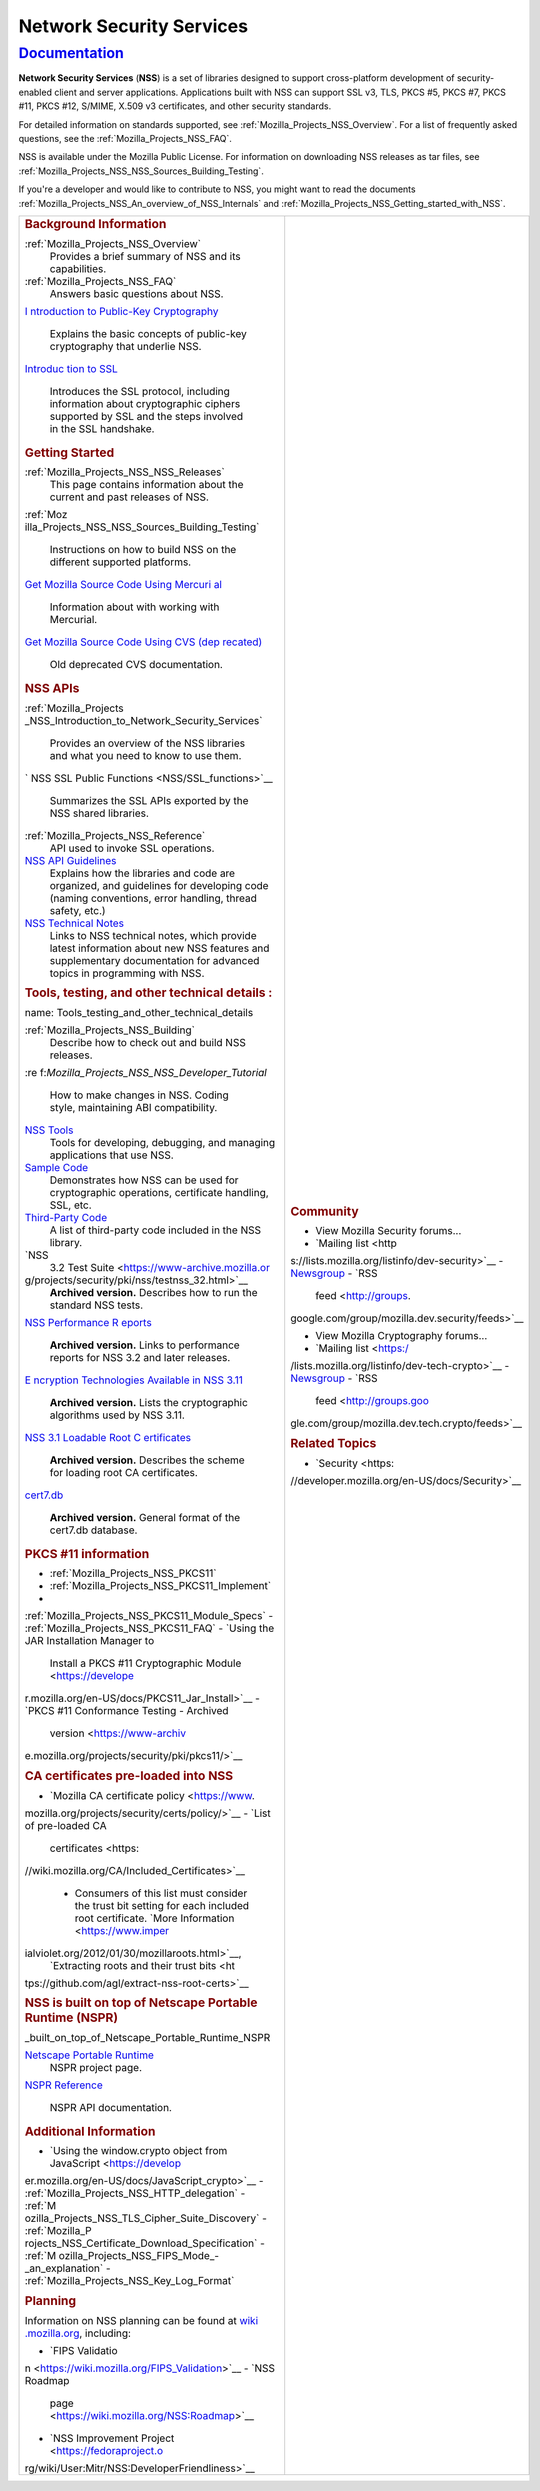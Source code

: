 .. _Mozilla_Projects_NSS:

Network Security Services
=========================

`Documentation <#documentation>`__
----------------------------------

.. container::

   **Network Security Services** (**NSS**) is a set of libraries designed to support cross-platform
   development of security-enabled client and server applications. Applications built with NSS can
   support SSL v3, TLS, PKCS #5, PKCS #7, PKCS #11, PKCS #12, S/MIME, X.509 v3 certificates, and
   other security standards.

   For detailed information on standards supported, see :ref:`Mozilla_Projects_NSS_Overview`. For a
   list of frequently asked questions, see the :ref:`Mozilla_Projects_NSS_FAQ`.

   NSS is available under the Mozilla Public License. For information on downloading NSS releases as
   tar files, see :ref:`Mozilla_Projects_NSS_NSS_Sources_Building_Testing`.

   If you're a developer and would like to contribute to NSS, you might want to read the documents
   :ref:`Mozilla_Projects_NSS_An_overview_of_NSS_Internals` and
   :ref:`Mozilla_Projects_NSS_Getting_started_with_NSS`.

   +-------------------------------------------------+-------------------------------------------------+
   | .. rubric:: Background Information              | .. rubric:: Community                           |
   |    :name: Background_Information                |    :name: Community                             |
   |                                                 |                                                 |
   | :ref:`Mozilla_Projects_NSS_Overview`            | -  View Mozilla Security forums...              |
   |    Provides a brief summary of NSS and its      |                                                 |
   |    capabilities.                                | -  `Mailing                                     |
   | :ref:`Mozilla_Projects_NSS_FAQ`                 |    list <http                                   |
   |    Answers basic questions about NSS.           | s://lists.mozilla.org/listinfo/dev-security>`__ |
   | `I                                              | -  `Newsgroup <http://g                         |
   | ntroduction to Public-Key Cryptography <https:/ | roups.google.com/group/mozilla.dev.security>`__ |
   | /developer.mozilla.org/en-US/docs/Archive/Secur | -  `RSS                                         |
   | ity/Introduction_to_Public-Key_Cryptography>`__ |    feed <http://groups.                         |
   |    Explains the basic concepts of public-key    | google.com/group/mozilla.dev.security/feeds>`__ |
   |    cryptography that underlie NSS.              |                                                 |
   | `Introduc                                       | -  View Mozilla Cryptography forums...          |
   | tion to SSL <https://developer.mozilla.org/en-U |                                                 |
   | S/docs/Archive/Security/Introduction_to_SSL>`__ | -  `Mailing                                     |
   |    Introduces the SSL protocol, including       |    list <https:/                                |
   |    information about cryptographic ciphers      | /lists.mozilla.org/listinfo/dev-tech-crypto>`__ |
   |    supported by SSL and the steps involved in   | -  `Newsgroup <http://grou                      |
   |    the SSL handshake.                           | ps.google.com/group/mozilla.dev.tech.crypto>`__ |
   |                                                 | -  `RSS                                         |
   | .. rubric:: Getting Started                     |    feed <http://groups.goo                      |
   |    :name: Getting_Started                       | gle.com/group/mozilla.dev.tech.crypto/feeds>`__ |
   |                                                 |                                                 |
   | :ref:`Mozilla_Projects_NSS_NSS_Releases`        | .. rubric:: Related Topics                      |
   |    This page contains information about the     |    :name: Related_Topics                        |
   |    current and past releases of NSS.            |                                                 |
   | :ref:`Moz                                       | -  `Security <https:                            |
   | illa_Projects_NSS_NSS_Sources_Building_Testing` | //developer.mozilla.org/en-US/docs/Security>`__ |
   |    Instructions on how to build NSS on the      |                                                 |
   |    different supported platforms.               |                                                 |
   | `Get Mozilla Source Code Using Mercuri          |                                                 |
   | al <https://developer.mozilla.org/en-US/docs/Mo |                                                 |
   | zilla/Developer_guide/Source_Code/Mercurial>`__ |                                                 |
   |    Information about with working with          |                                                 |
   |    Mercurial.                                   |                                                 |
   | `Get Mozilla Source Code Using CVS (dep         |                                                 |
   | recated) <https://developer.mozilla.org/en-US/d |                                                 |
   | ocs/Mozilla/Developer_guide/Source_Code/CVS>`__ |                                                 |
   |    Old deprecated CVS documentation.            |                                                 |
   |                                                 |                                                 |
   | .. rubric:: NSS APIs                            |                                                 |
   |    :name: NSS_APIs                              |                                                 |
   |                                                 |                                                 |
   | :ref:`Mozilla_Projects                          |                                                 |
   | _NSS_Introduction_to_Network_Security_Services` |                                                 |
   |    Provides an overview of the NSS libraries    |                                                 |
   |    and what you need to know to use them.       |                                                 |
   | `                                               |                                                 |
   | NSS SSL Public Functions <NSS/SSL_functions>`__ |                                                 |
   |    Summarizes the SSL APIs exported by the NSS  |                                                 |
   |    shared libraries.                            |                                                 |
   | :ref:`Mozilla_Projects_NSS_Reference`           |                                                 |
   |    API used to invoke SSL operations.           |                                                 |
   | `NSS API Guidelines <NSS/NSS_API_GUIDELINES>`__ |                                                 |
   |    Explains how the libraries and code are      |                                                 |
   |    organized, and guidelines for developing     |                                                 |
   |    code (naming conventions, error handling,    |                                                 |
   |    thread safety, etc.)                         |                                                 |
   | `NSS Technical Notes <NSS/nss_tech_notes>`__    |                                                 |
   |    Links to NSS technical notes, which provide  |                                                 |
   |    latest information about new NSS features    |                                                 |
   |    and supplementary documentation for advanced |                                                 |
   |    topics in programming with NSS.              |                                                 |
   |                                                 |                                                 |
   | .. rubric:: Tools, testing, and other technical |                                                 |
   |    details                                      |                                                 |
   |    :                                            |                                                 |
   | name: Tools_testing_and_other_technical_details |                                                 |
   |                                                 |                                                 |
   | :ref:`Mozilla_Projects_NSS_Building`            |                                                 |
   |    Describe how to check out and build NSS      |                                                 |
   |    releases.                                    |                                                 |
   |                                                 |                                                 |
   | :re                                             |                                                 |
   | f:`Mozilla_Projects_NSS_NSS_Developer_Tutorial` |                                                 |
   |    How to make changes in NSS. Coding style,    |                                                 |
   |    maintaining ABI compatibility.               |                                                 |
   |                                                 |                                                 |
   | `NSS Tools <NSS/Tools>`__                       |                                                 |
   |    Tools for developing, debugging, and         |                                                 |
   |    managing applications that use NSS.          |                                                 |
   | `Sample Code <NSS/NSS_Sample_Code>`__           |                                                 |
   |    Demonstrates how NSS can be used for         |                                                 |
   |    cryptographic operations, certificate        |                                                 |
   |    handling, SSL, etc.                          |                                                 |
   | `Third-Party Code <NSS/NSS_Third-Party_Code>`__ |                                                 |
   |    A list of third-party code included in the   |                                                 |
   |    NSS library.                                 |                                                 |
   | `NSS                                            |                                                 |
   |  3.2 Test Suite <https://www-archive.mozilla.or |                                                 |
   | g/projects/security/pki/nss/testnss_32.html>`__ |                                                 |
   |    **Archived version.** Describes how to run   |                                                 |
   |    the standard NSS tests.                      |                                                 |
   | `NSS Performance R                              |                                                 |
   | eports <https://www-archive.mozilla.org/project |                                                 |
   | s/security/pki/nss/performance_reports.html>`__ |                                                 |
   |    **Archived version.** Links to performance   |                                                 |
   |    reports for NSS 3.2 and later releases.      |                                                 |
   | `E                                              |                                                 |
   | ncryption Technologies Available in NSS 3.11 <h |                                                 |
   | ttps://www-archive.mozilla.org/projects/securit |                                                 |
   | y/pki/nss/nss-3.11/nss-3.11-algorithms.html>`__ |                                                 |
   |    **Archived version.** Lists the              |                                                 |
   |    cryptographic algorithms used by NSS 3.11.   |                                                 |
   | `NSS 3.1 Loadable Root C                        |                                                 |
   | ertificates <https://www-archive.mozilla.org/pr |                                                 |
   | ojects/security/pki/nss/loadable_certs.html>`__ |                                                 |
   |    **Archived version.** Describes the scheme   |                                                 |
   |    for loading root CA certificates.            |                                                 |
   | `cert7.db <https://www-archive.mozilla.or       |                                                 |
   | g/projects/security/pki/nss/db_formats.html>`__ |                                                 |
   |    **Archived version.** General format of the  |                                                 |
   |    cert7.db database.                           |                                                 |
   |                                                 |                                                 |
   | .. rubric:: PKCS #11 information                |                                                 |
   |    :name: PKCS_11_information                   |                                                 |
   |                                                 |                                                 |
   | -  :ref:`Mozilla_Projects_NSS_PKCS11`           |                                                 |
   | -  :ref:`Mozilla_Projects_NSS_PKCS11_Implement` |                                                 |
   | -                                               |                                                 |
   | :ref:`Mozilla_Projects_NSS_PKCS11_Module_Specs` |                                                 |
   | -  :ref:`Mozilla_Projects_NSS_PKCS11_FAQ`       |                                                 |
   | -  `Using the JAR Installation Manager to       |                                                 |
   |    Install a PKCS #11 Cryptographic             |                                                 |
   |    Module <https://develope                     |                                                 |
   | r.mozilla.org/en-US/docs/PKCS11_Jar_Install>`__ |                                                 |
   | -  `PKCS #11 Conformance Testing - Archived     |                                                 |
   |    version <https://www-archiv                  |                                                 |
   | e.mozilla.org/projects/security/pki/pkcs11/>`__ |                                                 |
   |                                                 |                                                 |
   | .. rubric:: CA certificates pre-loaded into NSS |                                                 |
   |    :name: CA_certificates_pre-loaded_into_NSS   |                                                 |
   |                                                 |                                                 |
   | -  `Mozilla CA certificate                      |                                                 |
   |    policy <https://www.                         |                                                 |
   | mozilla.org/projects/security/certs/policy/>`__ |                                                 |
   | -  `List of pre-loaded CA                       |                                                 |
   |    certificates <https:                         |                                                 |
   | //wiki.mozilla.org/CA/Included_Certificates>`__ |                                                 |
   |                                                 |                                                 |
   |    -  Consumers of this list must consider the  |                                                 |
   |       trust bit setting for each included root  |                                                 |
   |       certificate. `More                        |                                                 |
   |       Information <https://www.imper            |                                                 |
   | ialviolet.org/2012/01/30/mozillaroots.html>`__, |                                                 |
   |       `Extracting roots and their trust         |                                                 |
   |       bits <ht                                  |                                                 |
   | tps://github.com/agl/extract-nss-root-certs>`__ |                                                 |
   |                                                 |                                                 |
   | .. rubric:: NSS is built on top of Netscape     |                                                 |
   |    Portable Runtime (NSPR)                      |                                                 |
   |    :name: NSS_is                                |                                                 |
   | _built_on_top_of_Netscape_Portable_Runtime_NSPR |                                                 |
   |                                                 |                                                 |
   | `Netscape Portable Runtime <NSPR>`__            |                                                 |
   |    NSPR project page.                           |                                                 |
   | `NSPR Reference <https://developer.mozilla.org  |                                                 |
   | /en-US/docs/Mozilla/Projects/NSPR/Reference>`__ |                                                 |
   |    NSPR API documentation.                      |                                                 |
   |                                                 |                                                 |
   | .. rubric:: Additional Information              |                                                 |
   |    :name: Additional_Information                |                                                 |
   |                                                 |                                                 |
   | -  `Using the window.crypto object from         |                                                 |
   |    JavaScript <https://develop                  |                                                 |
   | er.mozilla.org/en-US/docs/JavaScript_crypto>`__ |                                                 |
   | -  :ref:`Mozilla_Projects_NSS_HTTP_delegation`  |                                                 |
   | -  :ref:`M                                      |                                                 |
   | ozilla_Projects_NSS_TLS_Cipher_Suite_Discovery` |                                                 |
   | -  :ref:`Mozilla_P                              |                                                 |
   | rojects_NSS_Certificate_Download_Specification` |                                                 |
   | -  :ref:`M                                      |                                                 |
   | ozilla_Projects_NSS_FIPS_Mode_-_an_explanation` |                                                 |
   | -  :ref:`Mozilla_Projects_NSS_Key_Log_Format`   |                                                 |
   |                                                 |                                                 |
   | .. rubric:: Planning                            |                                                 |
   |    :name: Planning                              |                                                 |
   |                                                 |                                                 |
   | Information on NSS planning can be found at     |                                                 |
   | `wiki                                           |                                                 |
   | .mozilla.org <https://wiki.mozilla.org/NSS>`__, |                                                 |
   | including:                                      |                                                 |
   |                                                 |                                                 |
   | -  `FIPS                                        |                                                 |
   |    Validatio                                    |                                                 |
   | n <https://wiki.mozilla.org/FIPS_Validation>`__ |                                                 |
   | -  `NSS Roadmap                                 |                                                 |
   |                                                 |                                                 |
   |  page <https://wiki.mozilla.org/NSS:Roadmap>`__ |                                                 |
   | -  `NSS Improvement                             |                                                 |
   |    Project <https://fedoraproject.o             |                                                 |
   | rg/wiki/User:Mitr/NSS:DeveloperFriendliness>`__ |                                                 |
   +-------------------------------------------------+-------------------------------------------------+